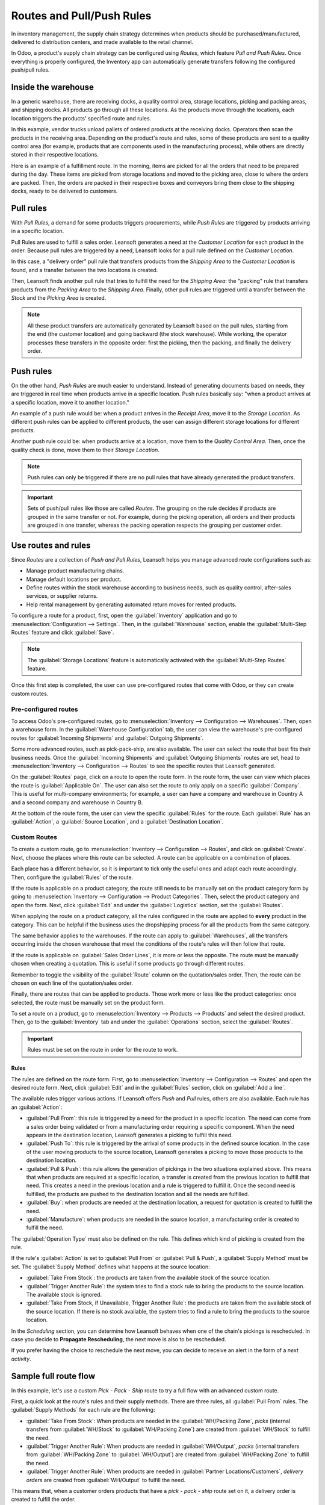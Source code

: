 .. _use-routes:

==========================
Routes and Pull/Push Rules
==========================

In inventory management, the supply chain strategy determines when products should be
purchased/manufactured, delivered to distribution centers, and made available to the retail
channel.

In Odoo, a product's supply chain strategy can be configured using *Routes*, which feature *Pull
and Push Rules*. Once everything is properly configured, the Inventory app can automatically
generate transfers following the configured push/pull rules.

Inside the warehouse
====================

In a generic warehouse, there are receiving docks, a quality control area, storage locations,
picking and packing areas, and shipping docks. All products go through all these locations. As the
products move through the locations, each location triggers the products' specified route and
rules.

.. image:: use_routes/stock-example.png
   :align: center
   :alt: View of a generic warehouse with stock and quality control area.

In this example, vendor trucks unload pallets of ordered products at the receiving docks. Operators
then scan the products in the receiving area. Depending on the product's route and rules, some of
these products are sent to a quality control area (for example, products that are components used
in the manufacturing process), while others are directly stored in their respective locations.

.. image:: use_routes/push-to-rule-example.png
   :align: center
   :alt: View of a generic push to rule when receiving products.

Here is an example of a fulfillment route. In the morning, items are picked for all the orders
that need to be prepared during the day. These items are picked from storage locations and moved to
the picking area, close to where the orders are packed. Then, the orders are packed in their
respective boxes and conveyors bring them close to the shipping docks, ready to be delivered to
customers.

.. image:: use_routes/pull-from-rule-example.png
   :align: center
   :alt: View of a generic pull from rule when preparing deliveries.

Pull rules
==========

With *Pull Rules*, a demand for some products triggers procurements, while *Push Rules* are
triggered by products arriving in a specific location.

Pull Rules are used to fulfill a sales order. Leansoft generates a need at the *Customer Location* for
each product in the order. Because pull rules are triggered by a need, Leansoft looks for a pull
rule defined on the *Customer Location*.

In this case, a "delivery order" pull rule that transfers products from the *Shipping Area* to the
*Customer Location* is found, and a transfer between the two locations is created.

Then, Leansoft finds another pull rule that tries to fulfill the need for the *Shipping Area*: the
"packing" rule that transfers products from the *Packing Area* to the *Shipping Area*. Finally,
other pull rules are triggered until a transfer between the *Stock* and the *Picking Area* is
created.

.. note::
   All these product transfers are automatically generated by Leansoft based on the pull rules, starting
   from the end (the customer location) and going backward (the stock warehouse). While working, the
   operator processes these transfers in the opposite order: first the picking, then the packing,
   and finally the delivery order.

Push rules
==========

On the other hand, *Push Rules* are much easier to understand. Instead of generating documents
based on needs, they are triggered in real time when products arrive in a specific location. Push
rules basically say: "when a product arrives at a specific location, move it to another location."

An example of a push rule would be: when a product arrives in the *Receipt Area*, move it to the
*Storage Location*. As different push rules can be applied to different products, the user can
assign different storage locations for different products.

Another push rule could be: when products arrive at a location, move them to the *Quality Control
Area*. Then, once the quality check is done, move them to their *Storage Location*.

.. note::
   Push rules can only be triggered if there are no pull rules that have already generated the
   product transfers.

.. important::
   Sets of push/pull rules like those are called *Routes*. The grouping on the rule decides if
   products are grouped in the same transfer or not. For example, during the picking operation, all
   orders and their products are grouped in one transfer, whereas the packing operation respects the
   grouping per customer order.

.. _use-routes/routes-rules:

Use routes and rules
====================

Since *Routes* are a collection of *Push and Pull Rules*, Leansoft helps you manage advanced route
configurations such as:

- Manage product manufacturing chains.
- Manage default locations per product.
- Define routes within the stock warehouse according to business needs, such as quality control,
  after-sales services, or supplier returns.
- Help rental management by generating automated return moves for rented products.

To configure a route for a product, first, open the :guilabel:`Inventory` application and go to
:menuselection:`Configuration --> Settings`. Then, in the :guilabel:`Warehouse` section, enable the
:guilabel:`Multi-Step Routes` feature and click :guilabel:`Save`.

.. image:: use_routes/multi-steps-routes-feature.png
   :align: center
   :alt: Activate the Multi-Step Routes feature in Leansoft Inventory.

.. note::
   The :guilabel:`Storage Locations` feature is automatically activated with the
   :guilabel:`Multi-Step Routes` feature.

Once this first step is completed, the user can use pre-configured routes that come with Odoo, or
they can create custom routes.

Pre-configured routes
---------------------

To access Odoo's pre-configured routes, go to :menuselection:`Inventory --> Configuration -->
Warehouses`. Then, open a warehouse form. In the :guilabel:`Warehouse Configuration` tab, the user
can view the warehouse's pre-configured routes for :guilabel:`Incoming Shipments` and
:guilabel:`Outgoing Shipments`.

.. image:: use_routes/example-preconfigured-warehouse.png
   :align: center
   :alt: A preconfigured warehouse in Leansoft Inventory.

Some more advanced routes, such as pick-pack-ship, are also available. The user can select the
route that best fits their business needs. Once the :guilabel:`Incoming Shipments` and
:guilabel:`Outgoing Shipments` routes are set, head to :menuselection:`Inventory --> Configuration
--> Routes` to see the specific routes that Leansoft generated.

.. image:: use_routes/preconfigured-routes.png
   :align: center
   :alt: View of all the preconfigured routes Leansoft offers.

On the :guilabel:`Routes` page, click on a route to open the route form. In the route form, the
user can view which places the route is :guilabel:`Applicable On`. The user can also set the route
to only apply on a specific :guilabel:`Company`. This is useful for multi-company environments; for
example, a user can have a company and warehouse in Country A and a second company and warehouse in
Country B.

.. image:: use_routes/routes-example.png
   :align: center
   :alt: View of a route example applicable on product categories and warehouses.

At the bottom of the route form, the user can view the specific :guilabel:`Rules` for the route.
Each :guilabel:`Rule` has an :guilabel:`Action`, a :guilabel:`Source Location`, and a
:guilabel:`Destination Location`.

.. image:: use_routes/rules-example.png
   :align: center
   :alt: An example of rules with push & pull actions in Leansoft Inventory.

Custom Routes
-------------

To create a custom route, go to :menuselection:`Inventory --> Configuration --> Routes`, and click
on :guilabel:`Create`. Next, choose the places where this route can be selected. A route can be
applicable on a combination of places.

.. image:: use_routes/advanced-custom-route.png
   :align: center
   :alt: View of a pick-pack-ship route.

Each place has a different behavior, so it is important to tick only the useful ones and adapt each
route accordingly. Then, configure the :guilabel:`Rules` of the route.

If the route is applicable on a product category, the route still needs to be manually set on the
product category form by going to :menuselection:`Inventory --> Configuration --> Product
Categories`. Then, select the product category and open the form. Next, click :guilabel:`Edit` and
under the :guilabel:`Logistics` section, set the :guilabel:`Routes`.

When applying the route on a product category, all the rules configured in the route are applied to
**every** product in the category. This can be helpful if the business uses the dropshipping
process for all the products from the same category.

.. image:: use_routes/routes-logistic-section.png
   :align: center
   :alt: View of a route applied to the "all" product category.

The same behavior applies to the warehouses. If the route can apply to :guilabel:`Warehouses`, all
the transfers occurring inside the chosen warehouse that meet the conditions of the route's rules
will then follow that route.

.. image:: use_routes/applicable-on-warehouse.png
   :align: center
   :alt: View of the warehouse drop-down menu when selecting applicable on warehouse.

If the route is applicable on :guilabel:`Sales Order Lines`, it is more or less the opposite. The
route must be manually chosen when creating a quotation. This is useful if some products go through
different routes.

Remember to toggle the visibility of the :guilabel:`Route` column on the quotation/sales order.
Then, the route can be chosen on each line of the quotation/sales order.

.. image:: use_routes/add-routes-to-sales-lines.png
   :align: center
   :alt: View of the menu allowing to add new lines to sales orders.

Finally, there are routes that can be applied to products. Those work more or less like the product
categories: once selected, the route must be manually set on the product form.

To set a route on a product, go to :menuselection:`Inventory --> Products --> Products` and select
the desired product. Then, go to the :guilabel:`Inventory` tab and under the :guilabel:`Operations`
section, select the :guilabel:`Routes`.

.. image:: use_routes/on-product-route.png
   :align: center
   :alt: View of a product form, where the route must be selected.

.. important::
   Rules must be set on the route in order for the route to work.

Rules
~~~~~

The rules are defined on the route form. First, go to :menuselection:`Inventory --> Configuration
--> Routes` and open the desired route form. Next, click :guilabel:`Edit` and in the
:guilabel:`Rules` section, click on :guilabel:`Add a line`.

.. image:: use_routes/add-new-rules.png
   :align: center
   :alt: View of the rules menu, where it is possible to add new rules.

The available rules trigger various actions. If Leansoft offers *Push* and *Pull* rules, others are
also available. Each rule has an :guilabel:`Action`:

- :guilabel:`Pull From`: this rule is triggered by a need for the product in a specific location.
  The need can come from a sales order being validated or from a manufacturing order requiring a
  specific component. When the need appears in the destination location, Leansoft generates a picking to
  fulfill this need.
- :guilabel:`Push To`: this rule is triggered by the arrival of some products in the defined source
  location. In the case of the user moving products to the source location, Leansoft generates a picking
  to move those products to the destination location.
- :guilabel:`Pull & Push`: this rule allows the generation of pickings in the two situations
  explained above. This means that when products are required at a specific location, a transfer is
  created from the previous location to fulfill that need. This creates a need in the previous
  location and a rule is triggered to fulfill it. Once the second need is fulfilled, the products
  are pushed to the destination location and all the needs are fulfilled.
- :guilabel:`Buy`: when products are needed at the destination location, a request for quotation is
  created to fulfill the need.
- :guilabel:`Manufacture`: when products are needed in the source location, a manufacturing order
  is created to fulfill the need.

.. image:: use_routes/pull-from-rule-stock-to-packing.png
   :align: center
   :alt: Overview of a "Pull From" rule that creates a transfer between the stock and the packing
         zone.

The :guilabel:`Operation Type` must also be defined on the rule. This defines which kind of picking
is created from the rule.

If the rule's :guilabel:`Action` is set to :guilabel:`Pull From` or :guilabel:`Pull & Push`, a
:guilabel:`Supply Method` must be set. The :guilabel:`Supply Method` defines what happens at the
source location:

- :guilabel:`Take From Stock`: the products are taken from the available stock of the source
  location.
- :guilabel:`Trigger Another Rule`: the system tries to find a stock rule to bring the products to
  the source location. The available stock is ignored.
- :guilabel:`Take From Stock, if Unavailable, Trigger Another Rule`: the products are taken from
  the available stock of the source location. If there is no stock available, the system tries to
  find a rule to bring the products to the source location.

In the *Scheduling* section, you can determine how Leansoft behaves when one of the chain's pickings is
rescheduled. In case you decide to **Propagate Rescheduling**, the next move is also to be
rescheduled.

If you prefer having the choice to reschedule the next move, you can decide to receive an alert in
the form of a *next activity*.

Sample full route flow
======================

In this example, let's use a custom *Pick - Pack - Ship* route to try a full flow with an advanced
custom route.

First, a quick look at the route's rules and their supply methods. There are three rules, all
:guilabel:`Pull From` rules. The :guilabel:`Supply Methods` for each rule are the following:

- :guilabel:`Take From Stock`: When products are needed in the :guilabel:`WH/Packing Zone`, *picks*
  (internal transfers from :guilabel:`WH/Stock` to :guilabel:`WH/Packing Zone`) are created from
  :guilabel:`WH/Stock` to fulfill the need.
- :guilabel:`Trigger Another Rule`: When products are needed in :guilabel:`WH/Output`, *packs*
  (internal transfers from :guilabel:`WH/Packing Zone` to :guilabel:`WH/Output`) are created from
  :guilabel:`WH/Packing Zone` to fulfill the need.
- :guilabel:`Trigger Another Rule`: When products are needed in :guilabel:`Partner
  Locations/Customers`, *delivery orders* are created from :guilabel:`WH/Output` to fulfill the
  need.

.. image:: use_routes/transfers-overview.png
   :align: center
   :alt: Overview of all the transfers created by the pick - pack - ship route.

This means that, when a customer orders products that have a *pick - pack - ship* route set on it,
a delivery order is created to fulfill the order.

.. image:: use_routes/operations-on-transfers.png
   :align: center
   :alt: View of the operations created by a pull from transfer.

.. note::
   If the source document for multiple tranfers is the same sales order, the status is not the same.
   The status will be :guilabel:`Waiting Another Operation` if the previous transfer in the list is
   not done yet.

.. image:: use_routes/waiting-status.png
   :align: center
   :alt: View of the transfers' various statuses at the beginning of the process.

To prepare the delivery order, packed products are needed at the output area, so an internal
transfer is requested from the packing zone.

.. image:: use_routes/detailed-operations-2.png
   :align: center
   :alt: View of the detailed operations for a transfer between the packing and output zones.

Obviously, the packing zone needs products ready to be packed. So, an internal transfer is
requested to the stock and employees can gather the required products from the warehouse.

.. image:: use_routes/detailed-operations-transfer.png
   :align: center
   :alt: View of the detailed operations for a transfer between the stock and packing zones.

As explained in the introduction of the documentation, the last step in the process (for this
route, the delivery order) is the first to be triggered, which then triggers other rules until we
reach the first step in the process (here, the internal transfer from the stock to the packing
area). Now, everything is ready to be processed so the customer can get the ordered items.

In this example, the product is delivered to the customer when all the rules have been triggered and
the transfers are done.

.. image:: use_routes/transfers-status.png
   :align: center
   :alt: View of the transfers' statuses when the route is completed.
